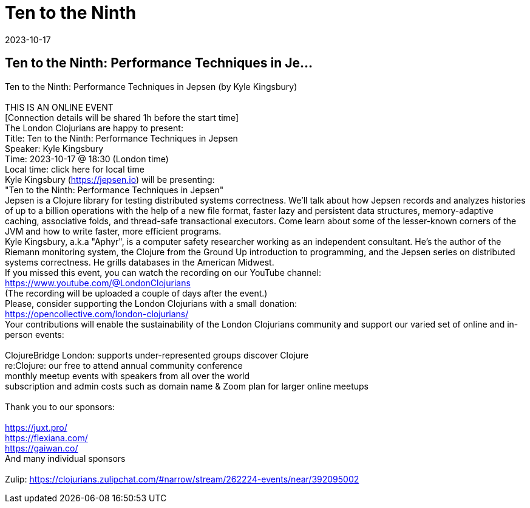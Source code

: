 = Ten to the Ninth
2023-10-17
:jbake-type: event
:jbake-edition: 
:jbake-link: https://www.meetup.com/London-Clojurians/events/296225883/
:jbake-location: online
:jbake-start: 2023-10-17
:jbake-end: 2023-10-17

== Ten to the Ninth: Performance Techniques in Je...

Ten to the Ninth: Performance Techniques in Jepsen (by Kyle Kingsbury) +
 +
THIS IS AN ONLINE EVENT +
[Connection details will be shared 1h before the start time] +
The London Clojurians are happy to present: +
Title: Ten to the Ninth: Performance Techniques in Jepsen +
Speaker: Kyle Kingsbury +
Time: 2023-10-17 @ 18:30 (London time) +
Local time: click here for local time +
Kyle Kingsbury (https://jepsen.io) will be presenting: +
&quot;Ten to the Ninth: Performance Techniques in Jepsen&quot; +
Jepsen is a Clojure library for testing distributed systems correctness. We'll talk about how Jepsen records and analyzes histories of up to a billion operations with the help of a new file format, faster lazy and persistent data structures, memory-adaptive caching, associative folds, and thread-safe transactional executors. Come learn about some of the lesser-known corners of the JVM and how to write faster, more efficient programs. +
Kyle Kingsbury, a.k.a &quot;Aphyr&quot;, is a computer safety researcher working as an independent consultant. He's the author of the Riemann monitoring system, the Clojure from the Ground Up introduction to programming, and the Jepsen series on distributed systems correctness. He grills databases in the American Midwest. +
If you missed this event, you can watch the recording on our YouTube channel: +
https://www.youtube.com/@LondonClojurians +
(The recording will be uploaded a couple of days after the event.) +
Please, consider supporting the London Clojurians with a small donation: +
https://opencollective.com/london-clojurians/ +
Your contributions will enable the sustainability of the London Clojurians community and support our varied set of online and in-person events: +
 +
ClojureBridge London: supports under-represented groups discover Clojure +
re:Clojure: our free to attend annual community conference +
monthly meetup events with speakers from all over the world +
subscription and admin costs such as domain name &amp; Zoom plan for larger online meetups +
 +
Thank you to our sponsors: +
 +
https://juxt.pro/ +
https://flexiana.com/ +
https://gaiwan.co/ +
And many individual sponsors +
 +
Zulip: https://clojurians.zulipchat.com/#narrow/stream/262224-events/near/392095002 +

